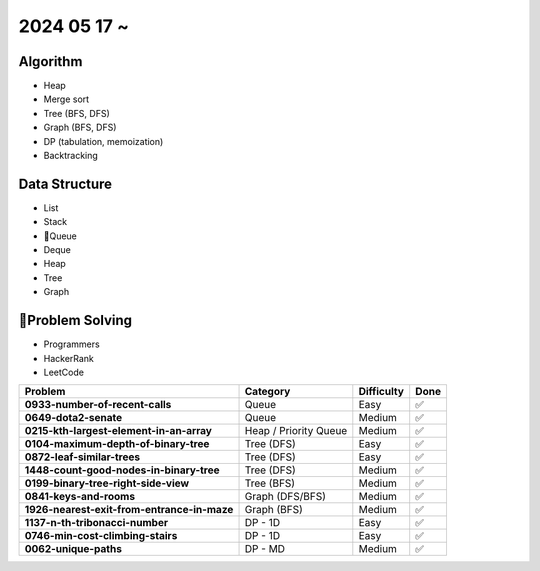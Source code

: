 2024 05 17 ~
===========

Algorithm
---------
- Heap
- Merge sort
- Tree (BFS, DFS)
- Graph (BFS, DFS)
- DP (tabulation, memoization)
- Backtracking

Data Structure
--------------

- List
- Stack
- Queue
- Deque
- Heap
- Tree
- Graph


Problem Solving
---------------

- Programmers
- HackerRank
- LeetCode

+-----------------------------------------------+----------------------+-------------+------+
| Problem                                       | Category             | Difficulty  | Done |
+===============================================+======================+=============+======+
| **0933-number-of-recent-calls**               | Queue                | Easy        | ✅   |
+-----------------------------------------------+----------------------+-------------+------+
| **0649-dota2-senate**                         | Queue                | Medium      | ✅   |
+-----------------------------------------------+----------------------+-------------+------+
| **0215-kth-largest-element-in-an-array**      | Heap / Priority Queue| Medium      | ✅   |
+-----------------------------------------------+----------------------+-------------+------+
| **0104-maximum-depth-of-binary-tree**         | Tree (DFS)           | Easy        | ✅   |
+-----------------------------------------------+----------------------+-------------+------+
| **0872-leaf-similar-trees**                   | Tree (DFS)           | Easy        | ✅   |
+-----------------------------------------------+----------------------+-------------+------+
| **1448-count-good-nodes-in-binary-tree**      | Tree (DFS)           | Medium      | ✅   |
+-----------------------------------------------+----------------------+-------------+------+
| **0199-binary-tree-right-side-view**          | Tree (BFS)           | Medium      | ✅   |
+-----------------------------------------------+----------------------+-------------+------+
| **0841-keys-and-rooms**                       | Graph (DFS/BFS)      | Medium      | ✅   |
+-----------------------------------------------+----------------------+-------------+------+
| **1926-nearest-exit-from-entrance-in-maze**   | Graph (BFS)          | Medium      | ✅   |
+-----------------------------------------------+----------------------+-------------+------+
| **1137-n-th-tribonacci-number**               | DP - 1D              | Easy        | ✅   |
+-----------------------------------------------+----------------------+-------------+------+
| **0746-min-cost-climbing-stairs**             | DP - 1D              | Easy        | ✅   |
+-----------------------------------------------+----------------------+-------------+------+
| **0062-unique-paths**                         | DP - MD              | Medium      | ✅   |
+-----------------------------------------------+----------------------+-------------+------+
